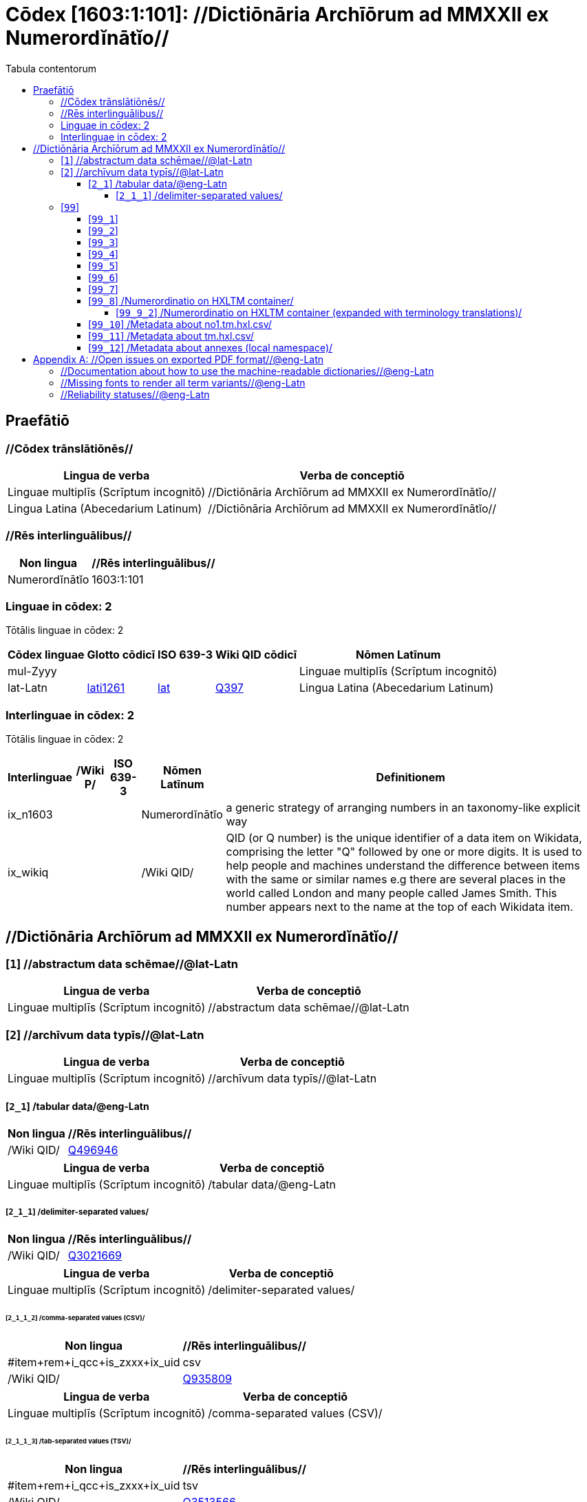 = Cōdex [1603:1:101]: //Dictiōnāria Archīōrum ad MMXXII ex Numerordĭnātĭo//
:doctype: book
:title: Cōdex [1603:1:101]: //Dictiōnāria Archīōrum ad MMXXII ex Numerordĭnātĭo//
:lang: la
:toc:
:toclevels: 4
:toc-title: Tabula contentorum
:table-caption: Tabula
:figure-caption: Pictūra
:example-caption: Exemplum
:last-update-label: Renovatio
:version-label: Versiō
:appendix-caption: Appendix


toc::[]
[id=0_999_1603_1]
== Praefātiō 

=== //Cōdex trānslātiōnēs//


[%header,cols="~,~"]
|===
| Lingua de verba
| Verba de conceptiō
| Linguae multiplīs (Scrīptum incognitō)
| +++//Dictiōnāria Archīōrum ad MMXXII ex Numerordĭnātĭo//+++

| Lingua Latina (Abecedarium Latinum)
| +++<span lang="la">//Dictiōnāria Archīōrum ad MMXXII ex Numerordĭnātĭo//</span>+++

|===
=== //Rēs interlinguālibus//

[%header,cols="~,~"]
|===
| Non lingua
| //Rēs interlinguālibus//

| Numerordĭnātĭo
| 1603:1:101

|===

=== Linguae in cōdex: 2
Tōtālis linguae in cōdex: 2

[%header,cols="~,~,~,~,~"]
|===
| Cōdex linguae
| Glotto cōdicī
| ISO 639-3
| Wiki QID cōdicī
| Nōmen Latīnum

| mul-Zyyy
| 
| 
| 
| Linguae multiplīs (Scrīptum incognitō)

| lat-Latn
| https://glottolog.org/resource/languoid/id/lati1261[lati1261]
| https://iso639-3.sil.org/code/lat[lat]
| https://www.wikidata.org/wiki/Q397[Q397]
| Lingua Latina (Abecedarium Latinum)

|===


=== Interlinguae in cōdex: 2
Tōtālis linguae in cōdex: 2

[%header,cols="~,~,~,~,~"]
|===
| Interlinguae
| /Wiki P/
| ISO 639-3
| Nōmen Latīnum
| Definitionem

| ix_n1603
| 
| 
| Numerordĭnātĭo
| a generic strategy of arranging numbers in an taxonomy-like explicit way

| ix_wikiq
| 
| 
| /Wiki QID/
| QID (or Q number) is the unique identifier of a data item on Wikidata, comprising the letter "Q" followed by one or more digits. It is used to help people and machines understand the difference between items with the same or similar names e.g there are several places in the world called London and many people called James Smith. This number appears next to the name at the top of each Wikidata item.

|===

== //Dictiōnāria Archīōrum ad MMXXII ex Numerordĭnātĭo//
[id='1']
=== [`1`] //abstractum data schēmae//@lat-Latn








[%header,cols="~,~"]
|===
| Lingua de verba
| Verba de conceptiō
| Linguae multiplīs (Scrīptum incognitō)
| +++//abstractum data schēmae//@lat-Latn+++

|===




[id='2']
=== [`2`] //archīvum data typīs//@lat-Latn








[%header,cols="~,~"]
|===
| Lingua de verba
| Verba de conceptiō
| Linguae multiplīs (Scrīptum incognitō)
| +++//archīvum data typīs//@lat-Latn+++

|===




[id='2_1']
==== [`2_1`] /tabular data/@eng-Latn





[%header,cols="~,~"]
|===
| Non lingua
| //Rēs interlinguālibus//

| /Wiki QID/
| https://www.wikidata.org/wiki/Q496946[Q496946]

|===




[%header,cols="~,~"]
|===
| Lingua de verba
| Verba de conceptiō
| Linguae multiplīs (Scrīptum incognitō)
| +++/tabular data/@eng-Latn+++

|===




[id='2_1_1']
===== [`2_1_1`] /delimiter-separated values/





[%header,cols="~,~"]
|===
| Non lingua
| //Rēs interlinguālibus//

| /Wiki QID/
| https://www.wikidata.org/wiki/Q3021669[Q3021669]

|===




[%header,cols="~,~"]
|===
| Lingua de verba
| Verba de conceptiō
| Linguae multiplīs (Scrīptum incognitō)
| +++/delimiter-separated values/+++

|===




[id='2_1_1_2']
====== [`2_1_1_2`] /comma-separated values (CSV)/





[%header,cols="~,~"]
|===
| Non lingua
| //Rēs interlinguālibus//

| #item+rem+i_qcc+is_zxxx+ix_uid
| csv

| /Wiki QID/
| https://www.wikidata.org/wiki/Q935809[Q935809]

|===




[%header,cols="~,~"]
|===
| Lingua de verba
| Verba de conceptiō
| Linguae multiplīs (Scrīptum incognitō)
| +++/comma-separated values (CSV)/+++

|===




[id='2_1_1_3']
====== [`2_1_1_3`] /tab-separated values (TSV)/





[%header,cols="~,~"]
|===
| Non lingua
| //Rēs interlinguālibus//

| #item+rem+i_qcc+is_zxxx+ix_uid
| tsv

| /Wiki QID/
| https://www.wikidata.org/wiki/Q3513566[Q3513566]

|===




[%header,cols="~,~"]
|===
| Lingua de verba
| Verba de conceptiō
| Linguae multiplīs (Scrīptum incognitō)
| +++/tab-separated values (TSV)/+++

|===




[id='99']
=== [`99`] 










[id='99_1']
==== [`99_1`] 





[%header,cols="~,~"]
|===
| Non lingua
| //Rēs interlinguālibus//

| #item+rem+i_qcc+is_zxxx+ix_uid
| json

|===






[id='99_2']
==== [`99_2`] 





[%header,cols="~,~"]
|===
| Non lingua
| //Rēs interlinguālibus//

| #item+rem+i_qcc+is_zxxx+ix_uid
| xml

|===






[id='99_3']
==== [`99_3`] 





[%header,cols="~,~"]
|===
| Non lingua
| //Rēs interlinguālibus//

| #item+rem+i_qcc+is_zxxx+ix_uid
| xliff

|===






[id='99_4']
==== [`99_4`] 





[%header,cols="~,~"]
|===
| Non lingua
| //Rēs interlinguālibus//

| #item+rem+i_qcc+is_zxxx+ix_uid
| tbx

|===






[id='99_5']
==== [`99_5`] 





[%header,cols="~,~"]
|===
| Non lingua
| //Rēs interlinguālibus//

| #item+rem+i_qcc+is_zxxx+ix_uid
| (HXL)

| /Wiki QID/
| https://www.wikidata.org/wiki/https://hxlstandard.org/[https://hxlstandard.org/]

|===






[id='99_6']
==== [`99_6`] 





[%header,cols="~,~"]
|===
| Non lingua
| //Rēs interlinguālibus//

| #item+rem+i_qcc+is_zxxx+ix_uid
| (HXLTM)

| /Wiki QID/
| https://www.wikidata.org/wiki/https://hxltm.etica.ai/[https://hxltm.etica.ai/]

|===






[id='99_7']
==== [`99_7`] 





[%header,cols="~,~"]
|===
| Non lingua
| //Rēs interlinguālibus//

| #item+rem+i_qcc+is_zxxx+ix_uid
| (numerordinatio)

| /Wiki QID/
| https://www.wikidata.org/wiki/https://numerordinatio.etica.ai/[https://numerordinatio.etica.ai/]

|===






[id='99_8']
==== [`99_8`] /Numerordinatio on HXLTM container/





[%header,cols="~,~"]
|===
| Non lingua
| //Rēs interlinguālibus//

| #item+rem+i_qcc+is_zxxx+ix_uid
| no1.tm.hxl.csv

| /Wiki QID/
| https://www.wikidata.org/wiki/https://github.com/search?q=repo%3AEticaAI%2Fn-data+extension%3Acsv+filename%3Ano1.tm.hxl.csv&type=Code&ref=advsearch&l=&l=[https://github.com/search?q=repo%3AEticaAI%2Fn-data+extension%3Acsv+filename%3Ano1.tm.hxl.csv&type=Code&ref=advsearch&l=&l=]

|===




[%header,cols="~,~"]
|===
| Lingua de verba
| Verba de conceptiō
| Linguae multiplīs (Scrīptum incognitō)
| +++/Numerordinatio on HXLTM container/+++

|===




[id='99_9_2']
===== [`99_9_2`] /Numerordinatio on HXLTM container (expanded with terminology translations)/





[%header,cols="~,~"]
|===
| Non lingua
| //Rēs interlinguālibus//

| #item+rem+i_qcc+is_zxxx+ix_uid
| no11.tm.hxl.csv

| /Wiki QID/
| https://www.wikidata.org/wiki/https://github.com/search?q=repo%3AEticaAI%2Fn-data+extension%3Acsv+filename%3Ano11.tm.hxl.csv&type=Code&ref=advsearch&l=&l=[https://github.com/search?q=repo%3AEticaAI%2Fn-data+extension%3Acsv+filename%3Ano11.tm.hxl.csv&type=Code&ref=advsearch&l=&l=]

|===




[%header,cols="~,~"]
|===
| Lingua de verba
| Verba de conceptiō
| Linguae multiplīs (Scrīptum incognitō)
| +++/Numerordinatio on HXLTM container (expanded with terminology translations)/+++

|===




[id='99_10']
==== [`99_10`] /Metadata about no1.tm.hxl.csv/





[%header,cols="~,~"]
|===
| Non lingua
| //Rēs interlinguālibus//

| #item+rem+i_qcc+is_zxxx+ix_uid
| meta.no1.tm.hxl.csv

| /Wiki QID/
| https://www.wikidata.org/wiki/https://github.com/search?q=repo%3AEticaAI%2Fn-data+extension%3Acsv+filename%3Ameta.hxl.csv&type=Code&ref=advsearch&l=&l=[https://github.com/search?q=repo%3AEticaAI%2Fn-data+extension%3Acsv+filename%3Ameta.hxl.csv&type=Code&ref=advsearch&l=&l=]

|===




[%header,cols="~,~"]
|===
| Lingua de verba
| Verba de conceptiō
| Linguae multiplīs (Scrīptum incognitō)
| +++/Metadata about no1.tm.hxl.csv/+++

|===




[id='99_11']
==== [`99_11`] /Metadata about tm.hxl.csv/





[%header,cols="~,~"]
|===
| Non lingua
| //Rēs interlinguālibus//

| #item+rem+i_qcc+is_zxxx+ix_uid
| meta.tm.hxl.csv

| /Wiki QID/
| https://www.wikidata.org/wiki/https://github.com/search?q=repo%3AEticaAI%2Fn-data+extension%3Acsv+filename%3Ameta.tm.hxl.csv&type=Code&ref=advsearch&l=&l=[https://github.com/search?q=repo%3AEticaAI%2Fn-data+extension%3Acsv+filename%3Ameta.tm.hxl.csv&type=Code&ref=advsearch&l=&l=]

|===




[%header,cols="~,~"]
|===
| Lingua de verba
| Verba de conceptiō
| Linguae multiplīs (Scrīptum incognitō)
| +++/Metadata about tm.hxl.csv/+++

|===




[id='99_12']
==== [`99_12`] /Metadata about annexes (local namespace)/





[%header,cols="~,~"]
|===
| Non lingua
| //Rēs interlinguālibus//

| #item+rem+i_qcc+is_zxxx+ix_uid
| nnx.tm.hxl.csv

| /Wiki QID/
| https://www.wikidata.org/wiki/https://github.com/search?q=repo%3AEticaAI%2Fn-data+extension%3Acsv+filename%3Annx.tm.hxl.csv&type=Code&ref=advsearch&l=&l=[https://github.com/search?q=repo%3AEticaAI%2Fn-data+extension%3Acsv+filename%3Annx.tm.hxl.csv&type=Code&ref=advsearch&l=&l=]

|===




[%header,cols="~,~"]
|===
| Lingua de verba
| Verba de conceptiō
| Linguae multiplīs (Scrīptum incognitō)
| +++/Metadata about annexes (local namespace)/+++

|===




[appendix]
= //Open issues on exported PDF format//@eng-Latn


=== //Documentation about how to use the machine-readable dictionaries//@eng-Latn

Is necessary to give a quick introduction (or at least mention) the files generated with this implementer documentation.

=== //Missing fonts to render all term variants//@eng-Latn
The generated PDF does not include all necessary fonts.
Here potential strategy to fix it https://github.com/asciidoctor/asciidoctor-pdf/blob/main/docs/theming-guide.adoc#custom-fonts

=== //Reliability statuses//@eng-Latn

Currently, the reliability of numeric statuses are not well explained on PDF version.
